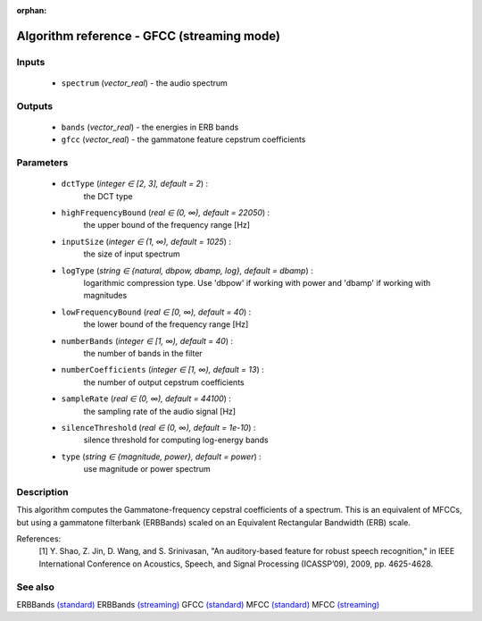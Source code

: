 :orphan:

Algorithm reference - GFCC (streaming mode)
===========================================

Inputs
------

 - ``spectrum`` (*vector_real*) - the audio spectrum

Outputs
-------

 - ``bands`` (*vector_real*) - the energies in ERB bands
 - ``gfcc`` (*vector_real*) - the gammatone feature cepstrum coefficients

Parameters
----------

 - ``dctType`` (*integer ∈ [2, 3], default = 2*) :
     the DCT type
 - ``highFrequencyBound`` (*real ∈ (0, ∞), default = 22050*) :
     the upper bound of the frequency range [Hz]
 - ``inputSize`` (*integer ∈ (1, ∞), default = 1025*) :
     the size of input spectrum
 - ``logType`` (*string ∈ {natural, dbpow, dbamp, log}, default = dbamp*) :
     logarithmic compression type. Use 'dbpow' if working with power and 'dbamp' if working with magnitudes
 - ``lowFrequencyBound`` (*real ∈ [0, ∞), default = 40*) :
     the lower bound of the frequency range [Hz]
 - ``numberBands`` (*integer ∈ [1, ∞), default = 40*) :
     the number of bands in the filter
 - ``numberCoefficients`` (*integer ∈ [1, ∞), default = 13*) :
     the number of output cepstrum coefficients
 - ``sampleRate`` (*real ∈ (0, ∞), default = 44100*) :
     the sampling rate of the audio signal [Hz]
 - ``silenceThreshold`` (*real ∈ (0, ∞), default = 1e-10*) :
     silence threshold for computing log-energy bands
 - ``type`` (*string ∈ {magnitude, power}, default = power*) :
     use magnitude or power spectrum

Description
-----------

This algorithm computes the Gammatone-frequency cepstral coefficients of a spectrum. This is an equivalent of MFCCs, but using a gammatone filterbank (ERBBands) scaled on an Equivalent Rectangular Bandwidth (ERB) scale.


References:
  [1] Y. Shao, Z. Jin, D. Wang, and S. Srinivasan, "An auditory-based feature
  for robust speech recognition," in IEEE International Conference on
  Acoustics, Speech, and Signal Processing (ICASSP’09), 2009,
  pp. 4625-4628.


See also
--------

ERBBands `(standard) <std_ERBBands.html>`__
ERBBands `(streaming) <streaming_ERBBands.html>`__
GFCC `(standard) <std_GFCC.html>`__
MFCC `(standard) <std_MFCC.html>`__
MFCC `(streaming) <streaming_MFCC.html>`__